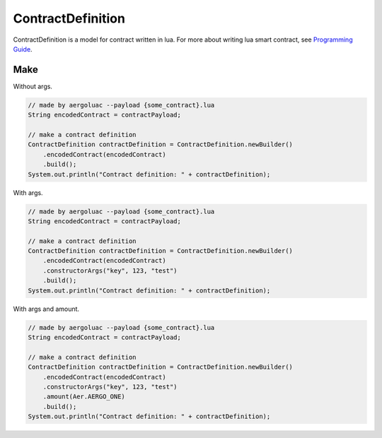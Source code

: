 ContractDefinition
==================

ContractDefinition is a model for contract written in lua. For more about writing lua smart contract, see `Programming Guide <https://docs.aergo.io/en/latest/smart-contracts/lua/guide.html>`_.

Make
----

Without args.

.. code-block:: java

  // made by aergoluac --payload {some_contract}.lua
  String encodedContract = contractPayload;

  // make a contract definition
  ContractDefinition contractDefinition = ContractDefinition.newBuilder()
      .encodedContract(encodedContract)
      .build();
  System.out.println("Contract definition: " + contractDefinition);

With args.

.. code-block:: java

  // made by aergoluac --payload {some_contract}.lua
  String encodedContract = contractPayload;

  // make a contract definition
  ContractDefinition contractDefinition = ContractDefinition.newBuilder()
      .encodedContract(encodedContract)
      .constructorArgs("key", 123, "test")
      .build();
  System.out.println("Contract definition: " + contractDefinition);

With args and amount.

.. code-block:: java

  // made by aergoluac --payload {some_contract}.lua
  String encodedContract = contractPayload;

  // make a contract definition
  ContractDefinition contractDefinition = ContractDefinition.newBuilder()
      .encodedContract(encodedContract)
      .constructorArgs("key", 123, "test")
      .amount(Aer.AERGO_ONE)
      .build();
  System.out.println("Contract definition: " + contractDefinition);